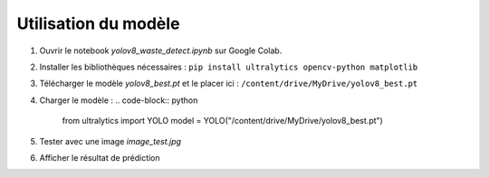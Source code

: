 Utilisation du modèle
=====================

1. Ouvrir le notebook `yolov8_waste_detect.ipynb` sur Google Colab.
2. Installer les bibliothèques nécessaires :
   ``pip install ultralytics opencv-python matplotlib``
3. Télécharger le modèle `yolov8_best.pt` et le placer ici :
   ``/content/drive/MyDrive/yolov8_best.pt``

4. Charger le modèle :
   .. code-block:: python

      from ultralytics import YOLO
      model = YOLO("/content/drive/MyDrive/yolov8_best.pt")

5. Tester avec une image `image_test.jpg`
6. Afficher le résultat de prédiction
